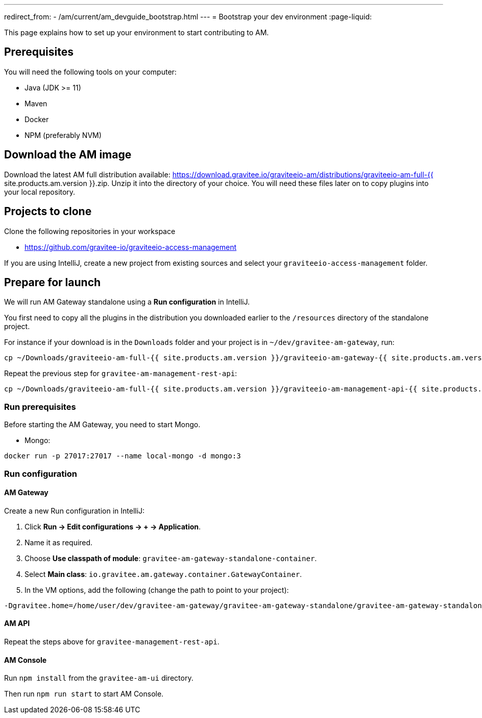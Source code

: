 ---
redirect_from:
  - /am/current/am_devguide_bootstrap.html
---
= Bootstrap your dev environment
:page-liquid:

This page explains how to set up your environment to start contributing to AM.

== Prerequisites

You will need the following tools on your computer:

* Java (JDK >= 11)
* Maven
* Docker
* NPM (preferably NVM)

== Download the AM image

Download the latest AM full distribution available: https://download.gravitee.io/graviteeio-am/distributions/graviteeio-am-full-{{ site.products.am.version }}.zip.
Unzip it into the directory of your choice. You will need these files later on to copy plugins into your local repository.

== Projects to clone

Clone the following repositories in your workspace

* https://github.com/gravitee-io/graviteeio-access-management

If you are using IntelliJ, create a new project from existing sources and select your `graviteeio-access-management` folder.

== Prepare for launch

We will run AM Gateway standalone using a *Run configuration* in IntelliJ.

You first need to copy all the plugins in the distribution you downloaded earlier to the `/resources` directory of the standalone project.

For instance if your download is in the `Downloads` folder and your project is in `~/dev/gravitee-am-gateway`, run:

```
cp ~/Downloads/graviteeio-am-full-{{ site.products.am.version }}/graviteeio-am-gateway-{{ site.products.am.version }}/plugins/* ~/dev/gravitee-am-gateway/gravitee-am-gateway-standalone/gravitee-am-gateway-standalone-distribution/src/main/resources/plugins
```

Repeat the previous step for `gravitee-am-management-rest-api`:
```
cp ~/Downloads/graviteeio-am-full-{{ site.products.am.version }}/graviteeio-am-management-api-{{ site.products.am.version }}/plugins/* ~/dev/gravitee-am-management-api/gravitee-am-management-api-standalone/gravitee-am-management-api-standalone-distribution/src/main/resources/plugins
```

=== Run prerequisites

Before starting the AM Gateway, you need to start Mongo.

* Mongo:

```
docker run -p 27017:27017 --name local-mongo -d mongo:3
```

=== Run configuration

==== AM Gateway

Create a new Run configuration in IntelliJ:

. Click *Run -> Edit configurations -> + -> Application*.
. Name it as required.
. Choose *Use classpath of module*: `gravitee-am-gateway-standalone-container`.
. Select *Main class*: `io.gravitee.am.gateway.container.GatewayContainer`.
. In the VM options, add the following (change the path to point to your project):
```
-Dgravitee.home=/home/user/dev/gravitee-am-gateway/gravitee-am-gateway-standalone/gravitee-am-gateway-standalone-distribution/src/main/resources
```

==== AM API

Repeat the steps above for `gravitee-management-rest-api`.

==== AM Console

Run `npm install` from the `gravitee-am-ui` directory.

Then run `npm run start` to start AM Console.
